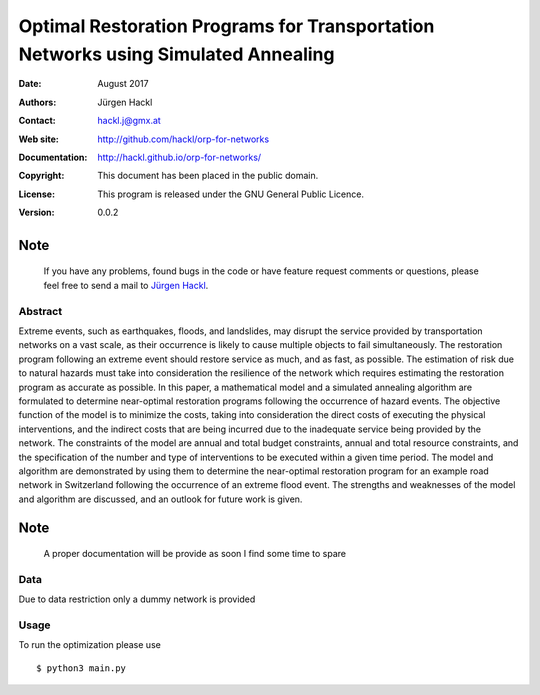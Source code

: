 **********************************************************************************
Optimal Restoration Programs for Transportation Networks using Simulated Annealing
**********************************************************************************

:Date: August 2017
:Authors: Jürgen Hackl
:Contact: hackl.j@gmx.at
:Web site: http://github.com/hackl/orp-for-networks
:Documentation: http://hackl.github.io/orp-for-networks/
:Copyright: This document has been placed in the public domain.
:License: This program is released under the GNU General Public Licence.
:Version: 0.0.2


Note
----

   If you have any problems, found bugs in the code or have feature request
   comments or questions, please feel free to send a mail to `Jürgen Hackl`_.


.. _`Jürgen Hackl`: hackl.j@gmx.at



Abstract
========

Extreme events, such as earthquakes, floods, and landslides, may disrupt the service provided by transportation networks on a vast scale, as their occurrence is likely to cause multiple objects to fail simultaneously. The restoration program following an extreme event should restore service as much, and as fast, as possible. The estimation of risk due to natural hazards must take into consideration the resilience of the network which requires estimating the restoration program as accurate as possible. In this paper, a mathematical model and a simulated annealing algorithm are formulated to determine near-optimal restoration programs following the occurrence of hazard events. The objective function of the model is to minimize the costs, taking into consideration the direct costs of executing the physical interventions, and the indirect costs that are being incurred due to the inadequate service being provided by the network. The constraints of the model are annual and total budget constraints, annual and total resource constraints, and the specification of the number and type of interventions to be executed within a given time period. The model and algorithm are demonstrated by using them to determine the near-optimal restoration program for an example road network in Switzerland following the occurrence of an extreme flood event. The strengths and weaknesses of the model and algorithm are discussed, and an outlook for future work is given.

Note
----

   A proper documentation will be provide as soon I find some time to spare


Data
====

Due to data restriction only a dummy network is provided

Usage
=====

To run the optimization please use ::

  $ python3 main.py
